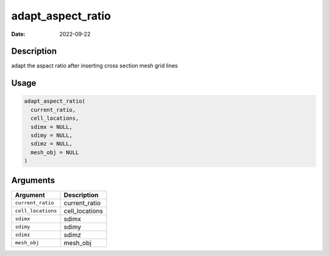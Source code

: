 ==================
adapt_aspect_ratio
==================

:Date: 2022-09-22

Description
===========

adapt the aspact ratio after inserting cross section mesh grid lines

Usage
=====

.. code:: r

   adapt_aspect_ratio(
     current_ratio,
     cell_locations,
     sdimx = NULL,
     sdimy = NULL,
     sdimz = NULL,
     mesh_obj = NULL
   )

Arguments
=========

================== ==============
Argument           Description
================== ==============
``current_ratio``  current_ratio
``cell_locations`` cell_locations
``sdimx``          sdimx
``sdimy``          sdimy
``sdimz``          sdimz
``mesh_obj``       mesh_obj
================== ==============
